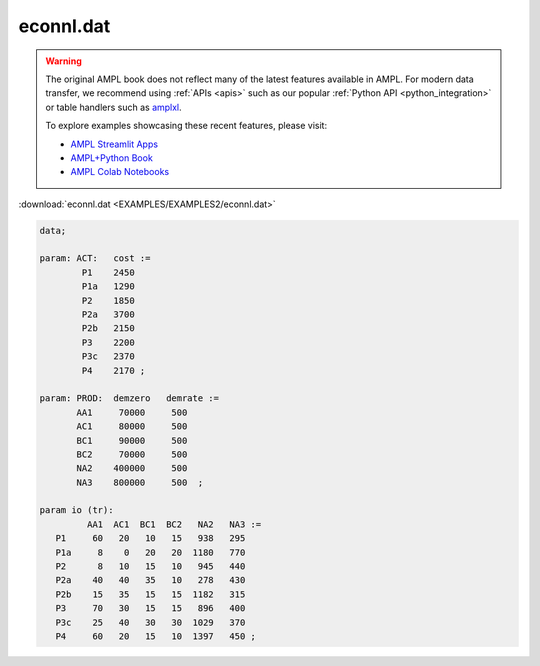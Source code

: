econnl.dat
==========


.. warning::
    The original AMPL book does not reflect many of the latest features available in AMPL.
    For modern data transfer, we recommend using :ref:`APIs <apis>` such as our popular :ref:`Python API <python_integration>` or table handlers such as `amplxl <https://plugins.ampl.com/amplxl.html>`_.

    
    To explore examples showcasing these recent features, please visit:

    - `AMPL Streamlit Apps <https://ampl.com/streamlit/>`__
    - `AMPL+Python Book <https://ampl.com/mo-book/>`__
    - `AMPL Colab Notebooks <https://ampl.com/colab/>`__

:download:`econnl.dat <EXAMPLES/EXAMPLES2/econnl.dat>`

.. code-block:: ampl

    data;
    
    param: ACT:   cost :=
            P1    2450
            P1a   1290
            P2    1850
            P2a   3700
            P2b   2150
            P3    2200
            P3c   2370
            P4    2170 ;
    
    param: PROD:  demzero   demrate :=
           AA1     70000     500
           AC1     80000     500
           BC1     90000     500
           BC2     70000     500
           NA2    400000     500
           NA3    800000     500  ;
    
    param io (tr):
             AA1  AC1  BC1  BC2   NA2   NA3 :=
       P1     60   20   10   15   938   295
       P1a     8    0   20   20  1180   770
       P2      8   10   15   10   945   440
       P2a    40   40   35   10   278   430
       P2b    15   35   15   15  1182   315
       P3     70   30   15   15   896   400
       P3c    25   40   30   30  1029   370
       P4     60   20   15   10  1397   450 ;
